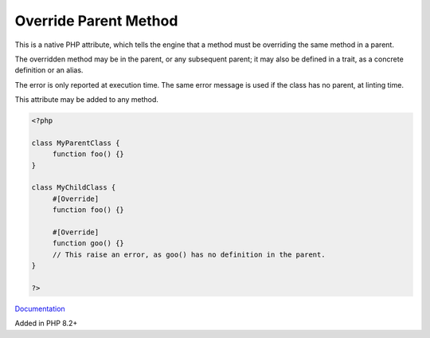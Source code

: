 .. _override:

Override Parent Method
----------------------

This is a native PHP attribute, which tells the engine that a method must be overriding the same method in a parent.

The overridden method may be in the parent, or any subsequent parent; it may also be defined in a trait, as a concrete definition or an alias.

The error is only reported at execution time. The same error message is used if the class has no parent, at linting time.

This attribute may be added to any method.


.. code-block:: php
   
   <?php
   
   class MyParentClass {
   	function foo() {}
   }
   
   class MyChildClass {
   	#[Override]
   	function foo() {}
   
   	#[Override]
   	function goo() {}
   	// This raise an error, as goo() has no definition in the parent.
   }
   
   ?>


`Documentation <https://www.php.net/manual/en/language.attributes.classes.php>`__

Added in PHP 8.2+
